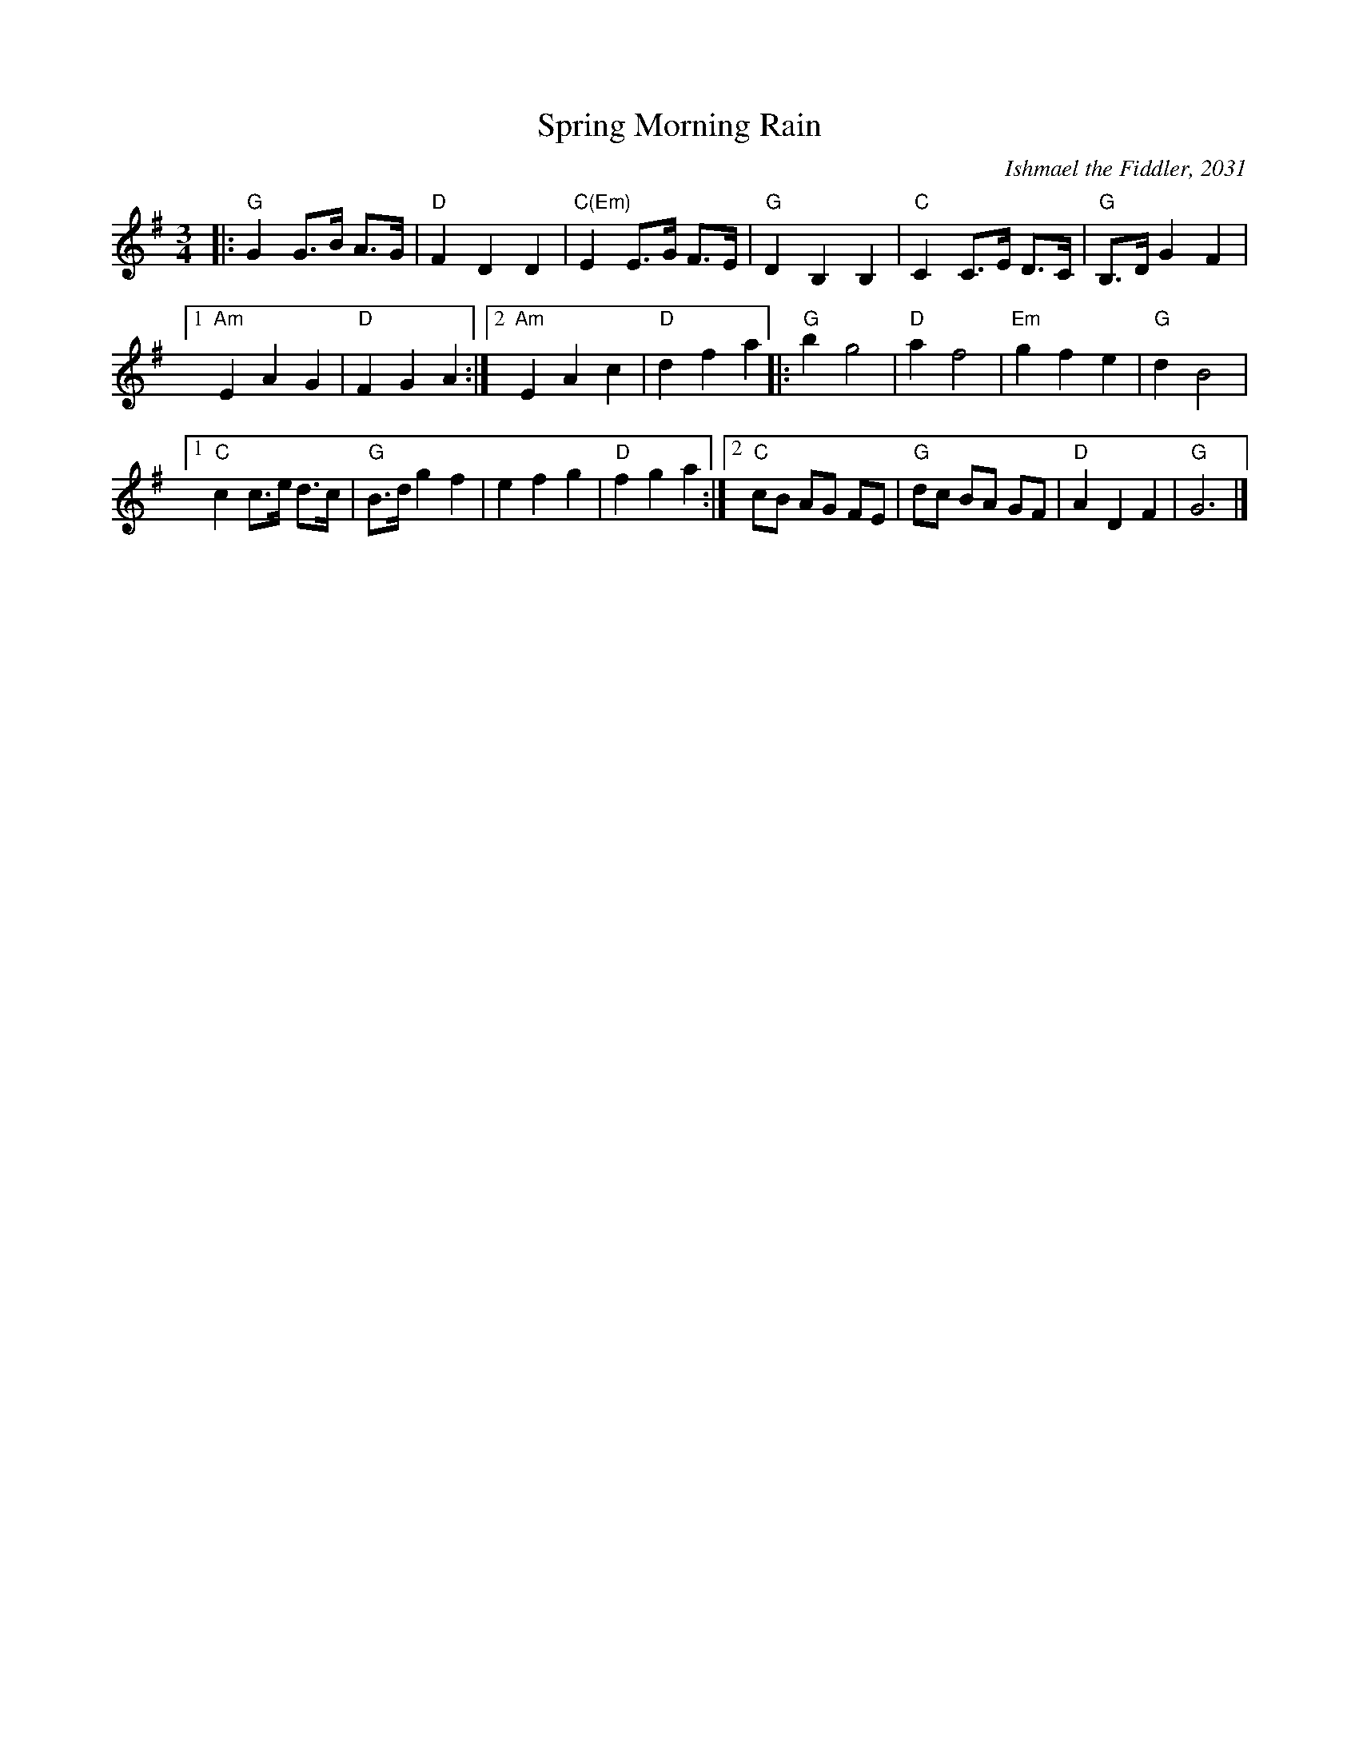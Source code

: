 X: 1
T: Spring Morning Rain
C: Ishmael the Fiddler, 2031
R: waltz
Z: 2015 John Chambers <jc:trillian.mit.edu>
M: 3/4
L: 1/8
K: G
|:\
"G"G2 G>B A>G | "D"F2 D2 D2 |\
"C(Em)"E2E>G F>E | "G"D2 B,2 B,2 |\
"C"C2 C>E D>C | "G"B,>D G2 F2 |
[1 "Am"E2 A2 G2 | "D"F2 G2 A2 :|\
[2 "Am"E2 A2 c2 | "D"d2 f2 a2 |:\
"G"b2 g4 | "D"a2 f4 |\
"Em"g2 f2 e2 | "G"d2 B4 |
[1 "C"c2 c>e d>c | "G"B>d g2 f2 |\
e2 f2 g2 | "D"f2 g2 a2 :|\
[2 "C"cB AG FE | "G"dc BA GF |\
"D"A2 D2 F2 | "G"G6 |]
